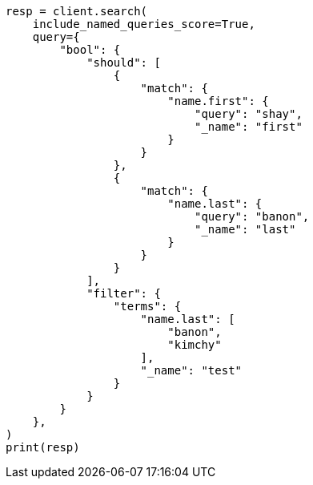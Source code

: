 // This file is autogenerated, DO NOT EDIT
// query-dsl/bool-query.asciidoc:187

[source, python]
----
resp = client.search(
    include_named_queries_score=True,
    query={
        "bool": {
            "should": [
                {
                    "match": {
                        "name.first": {
                            "query": "shay",
                            "_name": "first"
                        }
                    }
                },
                {
                    "match": {
                        "name.last": {
                            "query": "banon",
                            "_name": "last"
                        }
                    }
                }
            ],
            "filter": {
                "terms": {
                    "name.last": [
                        "banon",
                        "kimchy"
                    ],
                    "_name": "test"
                }
            }
        }
    },
)
print(resp)
----
